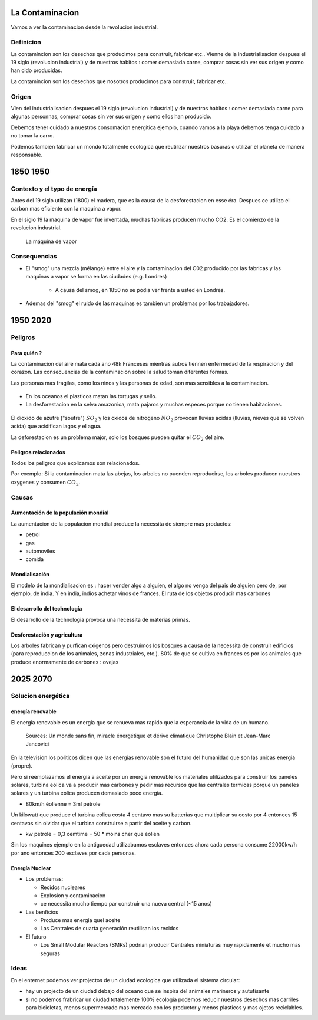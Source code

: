 La Contaminacion
==================
Vamos a ver la contaminacion desde la revolucion industrial.

.. figure:: images/ep1-impunite-img-header.png
   :width: 600px

Definicion
----------------
La contamincion son los desechos que producimos para construir, fabricar etc..  Vienne
de la industrialisacion despues el 19 siglo (revolucion industrial) y de nuestros
habitos : comer demasiada carne, comprar cosas sin ver sus origen y como han cido
producidas.

La contamincion son los desechos que nosotros producimos para construir,
fabricar etc..

Origen
-------
Vien del industrialisacion despues el 19 siglo (revolucion industrial) y de
nuestros habitos : comer demasiada carne para algunas personnas, comprar cosas
sin ver sus origen y como ellos han producido.

Debemos tener cuidado a nuestros consomacion energitica ejemplo, cuando vamos a
la playa debemos tenga cuidado a no tomar la carro.

Podemos tambien fabricar un mondo totalmente ecologica que reutilizar nuestros
basuras o utilizar el planeta de manera responsable.

1850 1950
=========

Contexto y el typo de energía
-----------------------------
Antes del 19 siglo utilizan (1800) el madera, que es la causa de la
desforestacion en esse éra. Despues ce utilizo el carbon mas eficiente con la
maquina a vapor.

En el siglo 19 la maquina de vapor fue inventada, muchas
fabricas producen mucho CO2. Es el comienzo de la revolucion industrial.

.. figure:: images/ob_cb0ce1_machine-vapeur.png
   :width: 500px

   La máquina de vapor

Consequencias
--------------
- El "smog" una mezcla (mélange) entre el aire y la contaminacion del C02 producido por
  las fabricas y las maquinas a vapor se forma en las ciudades (e.g. Londres)

   - A causa del smog, en 1850 no se podia ver frente a usted en Londres.

- Ademas del "smog" el ruido de las maquinas es tambien un problemas por los
  trabajadores.

1950 2020
=========

Peligros
--------

Para quién ?
~~~~~~~~~~~~~~

La contaminacion del aire mata cada ano 48k Franceses mientras autros tiennen
enfermedad de la respiracion y del corazon.  Las consecuencias de la
contaminacion sobre la salud toman diferentes formas.

Las personas mas fragilas, como los ninos y las personas de edad, son mas
sensibles a la contaminacion.

.. figure:: images/o-BEIJING-SMOG-facebook.png
   :width: 500px

- En los oceanos el  plasticos matan las tortugas y sello.
- La desforestacion en la selva amazonica, mata pajaros y muchas especes
  porque no tienen habitaciones.

.. figure:: images/IMG_0126.png
   :width: 500px

El dioxido de azufre ("soufre") :math:`SO_2` y los oxidos de nitrogeno :math:`NO_2`
provocan lluvias acidas (lluvias, nieves que se volven acida) que acidifican lagos y el
agua.

La deforestacion es un problema major, solo los bosques pueden quitar el :math:`CO_2`
del aire.

Peligros relacionados
~~~~~~~~~~~~~~~~~~~~~
Todos los peligros que explicamos son relacionados.

Por exemplo: Si la contaminacion mata las abejas, los arboles no puenden reproducirse,
los arboles producen nuestros oxygenes y consumen :math:`CO_2`.

Causas
------

Aumentación de la populación mondial
~~~~~~~~~~~~~~~~~~~~~~~~~~~~~~~~~~~~~
La aumentacion de la populacion mondial produce la necessita de siempre mas productos:

- petrol
- gas
- automoviles
- comida

Mondialisación
~~~~~~~~~~~~~~
El modelo de la mondialisacion es : hacer vender algo a alguien, el algo
no venga del pais de alguien pero de, por ejemplo, de india. Y en india, indios
achetar vinos de frances. El ruta de los objetos producir mas carbones

El desarrollo del technología
~~~~~~~~~~~~~~~~~~~~~~~~~~~~~~
El desarrollo de la technologia provoca una necessita de materias primas.

Desforestación y agricultura
~~~~~~~~~~~~~~~~~~~~~~~~~~~~
Los arboles fabrican y purfican oxigenos pero destruimos los bosques a causa de
la necessita de construir edificios (para reproduccion de los animales, zonas
industriales, etc.). 80% de que se cultiva en frances es por los animales que
produce enormamente de carbones : ovejas

2025 2070
=========

Solucion energética
--------------------

energía renovable
~~~~~~~~~~~~~~~~~
El energia renovable es un energia que se renueva mas rapido que la esperancia
de la vida de un humano.

.. figure:: images/meta-chart.png
   :width: 500px

   Sources: Un monde sans fin, miracle énergétique et dérive climatique
   Christophe Blain et Jean-Marc Jancovici

En la television los politicos dicen que las energias renovable son
el futuro del humanidad que son las unicas energia (propre).

Pero si reemplazamos el energia a aceite por un energia renovable los
materiales utilizados para construir los paneles solares, turbina eolica va a
producir mas carbones y pedir mas recursos que las centrales termicas porque un
paneles solares y un turbina eolica producen demasiado poco energia.

- 80km/h éolienne = 3ml pétrole

Un kilowatt que produce el turbina eolica costa 4 centavo mas su batterias que
multiplicar su costo por 4 entonces 15 centavos sin olvidar que el turbina
construirse a partir del aceite y carbon.

- kw pétrole = 0,3 cemtime = 50 * moins cher que éolien

Sin los maquines ejemplo en la antiguedad utilizabamos esclaves entonces ahora
cada persona consume 22000kw/h por ano entonces 200 esclaves por cada personas.

Energía Nuclear
~~~~~~~~~~~~~~~
- Los problemas:

  - Recidos nucleares
  - Explosion y contaminacion
  - ce necessita mucho tiempo par construir una nueva central (~15 anos)

- Las benficios

  - Produce mas energia quel aceite
  - Las Centrales de cuarta generación reutilisan los recidos

- El futuro

  - Los Small Modular Reactors (SMRs) podrian producir Centrales
    miniaturas muy rapidamente et mucho mas seguras


Ideas
------
En el enternet podemos ver projectos de un ciudad ecologica que utilizada el
sistema circular:

- hay un projecto de un ciudad debajo del oceano que se inspira del animales
  marineros y autufisante

- si no podemos frabricar un ciudad totalemente 100% ecologia podemos reducir
  nuestros desechos mas carriles para bicicletas, menos supermercado mas
  mercado con los productor y menos plasticos y mas ojetos reciclables.

.. :w|!clear; make clean html
.. :nohlsearch

